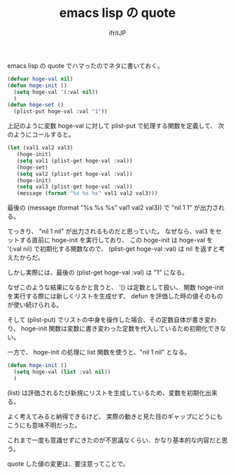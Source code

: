# -*- coding:utf-8 -*-
#+LAYOUT: post
#+TITLE: emacs lisp の quote
#+TAGS: emacs org-mode
#+AUTHOR: ifritJP
#+OPTIONS: ^:{}
#+STARTUP: nofold

emacs lisp の quote でハマったのでネタに書いておく。

#+BEGIN_SRC lisp
(defvar hoge-val nil)
(defun hoge-init ()
  (setq hoge-val '(:val nil))
  )
(defun hoge-set ()
  (plist-put hoge-val :val "1"))
#+END_SRC

上記のように変数 hoge-val に対して plist-put で処理する関数を定義して、
次のようにコールすると。

#+BEGIN_SRC lisp
(let (val1 val2 val3)
   (hoge-init)
   (setq val1 (plist-get hoge-val :val))
   (hoge-set)
   (setq val2 (plist-get hoge-val :val))
   (hoge-init)
   (setq val3 (plist-get hoge-val :val))
   (message (format "%s %s %s" val1 val2 val3)))
#+END_SRC

最後の (message (format "%s %s %s" val1 val2 val3)) で "nil 1 1" が出力される。

てっきり、 "nil 1 nil" が出力されるものだと思っていた。
なぜなら、val3 をセットする直前に hoge-init を実行しており、
この hoge-init は hoge-val を '(:val nil) で初期化する関数なので、
(plist-get hoge-val :val) は nil を返すと考えたからだ。

しかし実際には、最後の (plist-get hoge-val :val) は "1" になる。


なぜこのような結果になるかと言うと、
'() は定数として扱い、
関数 hoge-init を実行する際には新しくリストを生成せず、
defun を評価した時の値そのものが使い続けられる。

そして (plist-put) でリストの中身を操作した場合、その定数自体が書き変わり、
hoge-init 関数は変数に書き変わった定数を代入しているため初期化できない。



一方で、 hoge-init の処理に list 関数を使うと、"nil 1 nil" となる。

#+BEGIN_SRC lisp
(defun hoge-init ()
  (setq hoge-val (list :val nil))
  )
#+END_SRC

(list) は評価されるたび新規にリストを生成しているため、変数を初期化出来る。


よく考えてみると納得できるけど、
実際の動きと見た目のギャップにどうにもこうにも意味不明だった。


これまで一度も意識せずにきたのが不思議なくらい、かなり基本的な内容だと思う。

quote した値の変更は、要注意ってことで。
